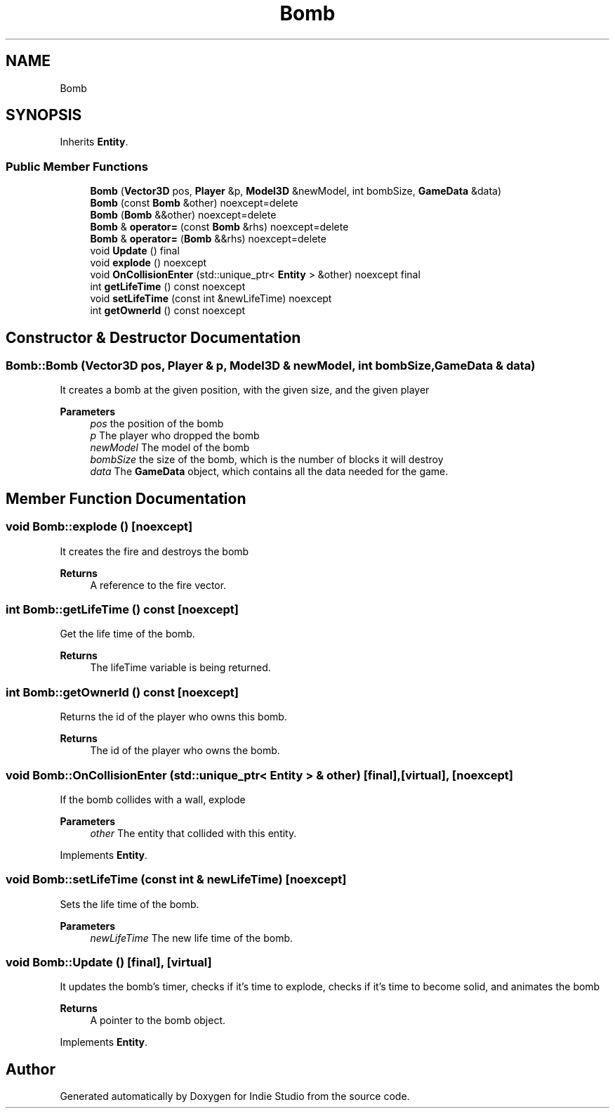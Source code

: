 .TH "Bomb" 3 "Wed Jun 15 2022" "Version 1.0" "Indie Studio" \" -*- nroff -*-
.ad l
.nh
.SH NAME
Bomb
.SH SYNOPSIS
.br
.PP
.PP
Inherits \fBEntity\fP\&.
.SS "Public Member Functions"

.in +1c
.ti -1c
.RI "\fBBomb\fP (\fBVector3D\fP pos, \fBPlayer\fP &p, \fBModel3D\fP &newModel, int bombSize, \fBGameData\fP &data)"
.br
.ti -1c
.RI "\fBBomb\fP (const \fBBomb\fP &other) noexcept=delete"
.br
.ti -1c
.RI "\fBBomb\fP (\fBBomb\fP &&other) noexcept=delete"
.br
.ti -1c
.RI "\fBBomb\fP & \fBoperator=\fP (const \fBBomb\fP &rhs) noexcept=delete"
.br
.ti -1c
.RI "\fBBomb\fP & \fBoperator=\fP (\fBBomb\fP &&rhs) noexcept=delete"
.br
.ti -1c
.RI "void \fBUpdate\fP () final"
.br
.ti -1c
.RI "void \fBexplode\fP () noexcept"
.br
.ti -1c
.RI "void \fBOnCollisionEnter\fP (std::unique_ptr< \fBEntity\fP > &other) noexcept final"
.br
.ti -1c
.RI "int \fBgetLifeTime\fP () const noexcept"
.br
.ti -1c
.RI "void \fBsetLifeTime\fP (const int &newLifeTime) noexcept"
.br
.ti -1c
.RI "int \fBgetOwnerId\fP () const noexcept"
.br
.in -1c
.SH "Constructor & Destructor Documentation"
.PP 
.SS "Bomb::Bomb (\fBVector3D\fP pos, \fBPlayer\fP & p, \fBModel3D\fP & newModel, int bombSize, \fBGameData\fP & data)"
It creates a bomb at the given position, with the given size, and the given player
.PP
\fBParameters\fP
.RS 4
\fIpos\fP the position of the bomb 
.br
\fIp\fP The player who dropped the bomb 
.br
\fInewModel\fP The model of the bomb 
.br
\fIbombSize\fP the size of the bomb, which is the number of blocks it will destroy 
.br
\fIdata\fP The \fBGameData\fP object, which contains all the data needed for the game\&. 
.RE
.PP

.SH "Member Function Documentation"
.PP 
.SS "void Bomb::explode ()\fC [noexcept]\fP"
It creates the fire and destroys the bomb
.PP
\fBReturns\fP
.RS 4
A reference to the fire vector\&. 
.RE
.PP

.SS "int Bomb::getLifeTime () const\fC [noexcept]\fP"
Get the life time of the bomb\&.
.PP
\fBReturns\fP
.RS 4
The lifeTime variable is being returned\&. 
.RE
.PP

.SS "int Bomb::getOwnerId () const\fC [noexcept]\fP"
Returns the id of the player who owns this bomb\&.
.PP
\fBReturns\fP
.RS 4
The id of the player who owns the bomb\&. 
.RE
.PP

.SS "void Bomb::OnCollisionEnter (std::unique_ptr< \fBEntity\fP > & other)\fC [final]\fP, \fC [virtual]\fP, \fC [noexcept]\fP"
If the bomb collides with a wall, explode
.PP
\fBParameters\fP
.RS 4
\fIother\fP The entity that collided with this entity\&. 
.RE
.PP

.PP
Implements \fBEntity\fP\&.
.SS "void Bomb::setLifeTime (const int & newLifeTime)\fC [noexcept]\fP"
Sets the life time of the bomb\&.
.PP
\fBParameters\fP
.RS 4
\fInewLifeTime\fP The new life time of the bomb\&. 
.RE
.PP

.SS "void Bomb::Update ()\fC [final]\fP, \fC [virtual]\fP"
It updates the bomb's timer, checks if it's time to explode, checks if it's time to become solid, and animates the bomb
.PP
\fBReturns\fP
.RS 4
A pointer to the bomb object\&. 
.RE
.PP

.PP
Implements \fBEntity\fP\&.

.SH "Author"
.PP 
Generated automatically by Doxygen for Indie Studio from the source code\&.
